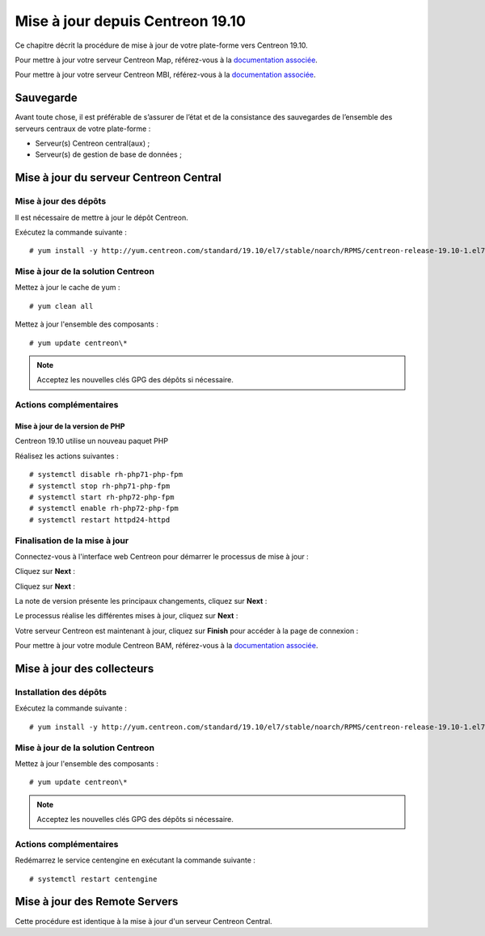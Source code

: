 .. _upgrade_from_packages:

=================================
Mise à jour depuis Centreon 19.10
=================================

Ce chapitre décrit la procédure de mise à jour de votre plate-forme vers
Centreon 19.10.

Pour mettre à jour votre serveur Centreon Map, référez-vous à la `documentation associée
<https://documentation.centreon.com/docs/centreon-map-4/en/latest/upgrade/index.html>`_.

Pour mettre à jour votre serveur Centreon MBI, référez-vous à la `documentation associée
<https://documentation-fr.centreon.com/docs/centreon-bi-2/en/latest/update/index.html>`_.

**********
Sauvegarde
**********

Avant toute chose, il est préférable de s’assurer de l’état et de la consistance
des sauvegardes de l’ensemble des serveurs centraux de votre plate-forme :

* Serveur(s) Centreon central(aux) ;
* Serveur(s) de gestion de base de données ;

***************************************
Mise à jour du serveur Centreon Central
***************************************

Mise à jour des dépôts
======================

Il est nécessaire de mettre à jour le dépôt Centreon.

Exécutez la commande suivante : ::

    # yum install -y http://yum.centreon.com/standard/19.10/el7/stable/noarch/RPMS/centreon-release-19.10-1.el7.centos.noarch.rpm

Mise à jour de la solution Centreon
===================================

Mettez à jour le cache de yum : ::

    # yum clean all

Mettez à jour l'ensemble des composants : ::

    # yum update centreon\*

.. note::
    Acceptez les nouvelles clés GPG des dépôts si nécessaire.

Actions complémentaires
=======================

Mise à jour de la version de PHP
--------------------------------

Centreon 19.10 utilise un nouveau paquet PHP

Réalisez les actions suivantes : ::

    # systemctl disable rh-php71-php-fpm
    # systemctl stop rh-php71-php-fpm
    # systemctl start rh-php72-php-fpm
    # systemctl enable rh-php72-php-fpm
    # systemctl restart httpd24-httpd

Finalisation de la mise à jour
==============================

Connectez-vous à l'interface web Centreon pour démarrer le processus de mise à
jour :

Cliquez sur **Next** :

.. image:: /_static/images/upgrade/web_update_1.png
    :align: center

Cliquez sur **Next** :

.. image:: /_static/images/upgrade/web_update_2.png
    :align: center

La note de version présente les principaux changements, cliquez sur **Next** :

.. image:: /_static/images/upgrade/web_update_3.png
    :align: center

Le processus réalise les différentes mises à jour, cliquez sur **Next** :

.. image:: /_static/images/upgrade/web_update_4.png
    :align: center

Votre serveur Centreon est maintenant à jour, cliquez sur **Finish** pour accéder
à la page de connexion :

.. image:: /_static/images/upgrade/web_update_5.png
    :align: center

Pour mettre à jour votre module Centreon BAM, référez-vous à la `documentation associée
<https://documentation-fr.centreon.com/docs/centreon-bam/en/latest/update/index.html>`_.

***************************
Mise à jour des collecteurs
***************************

Installation des dépôts
=======================

Exécutez la commande suivante : ::

    # yum install -y http://yum.centreon.com/standard/19.10/el7/stable/noarch/RPMS/centreon-release-19.10-1.el7.centos.noarch.rpm

Mise à jour de la solution Centreon
===================================

Mettez à jour l'ensemble des composants : ::

    # yum update centreon\*

.. note::
    Acceptez les nouvelles clés GPG des dépôts si nécessaire.

Actions complémentaires
=======================

Redémarrez le service centengine en exécutant la commande suivante : ::

    # systemctl restart centengine

******************************
Mise à jour des Remote Servers
******************************

Cette procédure est identique à la mise à jour d'un serveur Centreon Central.
